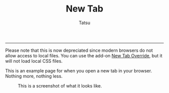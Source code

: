 #+TITLE: New Tab 
#+AUTHOR: Tatsu
#+EMAIL: tatsu@tutanota.com
-----

Please note that this is now depreciated since modern browsers do not allow access to local files. You can use the add-on [[https://addons.mozilla.org/en-US/firefox/addon/new-tab-override/][New Tab Override]], but it will not load local CSS files.

This is an example page for when you open a new tab in your browser. Nothing more, nothing less.

#+CAPTION: This is a screenshot of what it looks like.
#+NAME: New tab screenshot.
[[file:screenshot.png]]
